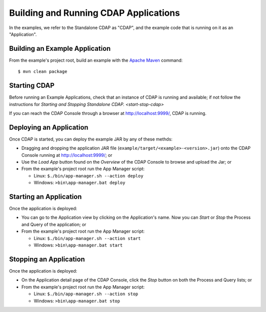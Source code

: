 .. :author: Cask Data, Inc.
   :copyright: Copyright © 2014 Cask Data, Inc.

.. _cdap-building-running:

============================================
Building and Running CDAP Applications
============================================

.. highlight:: console

In the examples, we refer to the Standalone CDAP as "CDAP", and the
example code that is running on it as an "Application".


Building an Example Application
+++++++++++++++++++++++++++++++

From the example's project root, build an example with the
`Apache Maven <http://maven.apache.org>`__ command::

	$ mvn clean package


Starting CDAP
+++++++++++++++++++++++++++++++

Before running an Example Applications, check that an instance of CDAP is running and available; if not
follow the instructions for `Starting and Stopping Standalone CDAP. <start-stop-cdap>`

If you can reach the CDAP Console through a browser at `http://localhost:9999/ <http://localhost:9999/>`__, CDAP is running.


Deploying an Application
+++++++++++++++++++++++++++++++

Once CDAP is started, you can deploy the example JAR by any of these methds:

- Dragging and dropping the application JAR file (``example/target/<example>-<version>.jar``) onto the CDAP Console
  running at `http://localhost:9999/ <http://localhost:9999/>`__; or
- Use the *Load App* button found on the *Overview* of the CDAP Console to browse and upload the Jar; or
- From the example's project root run the App Manager script:

  - Linux: ``$./bin/app-manager.sh --action deploy``
  - Windows: ``>bin\app-manager.bat deploy``


Starting an Application
+++++++++++++++++++++++++++++++

Once the application is deployed:

- You can go to the Application view by clicking on the Application's name. Now you can *Start* or *Stop* the Process
  and Query of the application; or
- From the example's project root run the App Manager script:

  - Linux: ``$./bin/app-manager.sh --action start``
  - Windows: ``>bin\app-manager.bat start``



Stopping an Application
+++++++++++++++++++++++++++++++

Once the application is deployed:

- On the Application detail page of the CDAP Console, click the *Stop* button on both the Process and Query lists; or
- From the example's project root run the App Manager script:

  - Linux: ``$./bin/app-manager.sh --action stop``
  - Windows: ``>bin\app-manager.bat stop``
